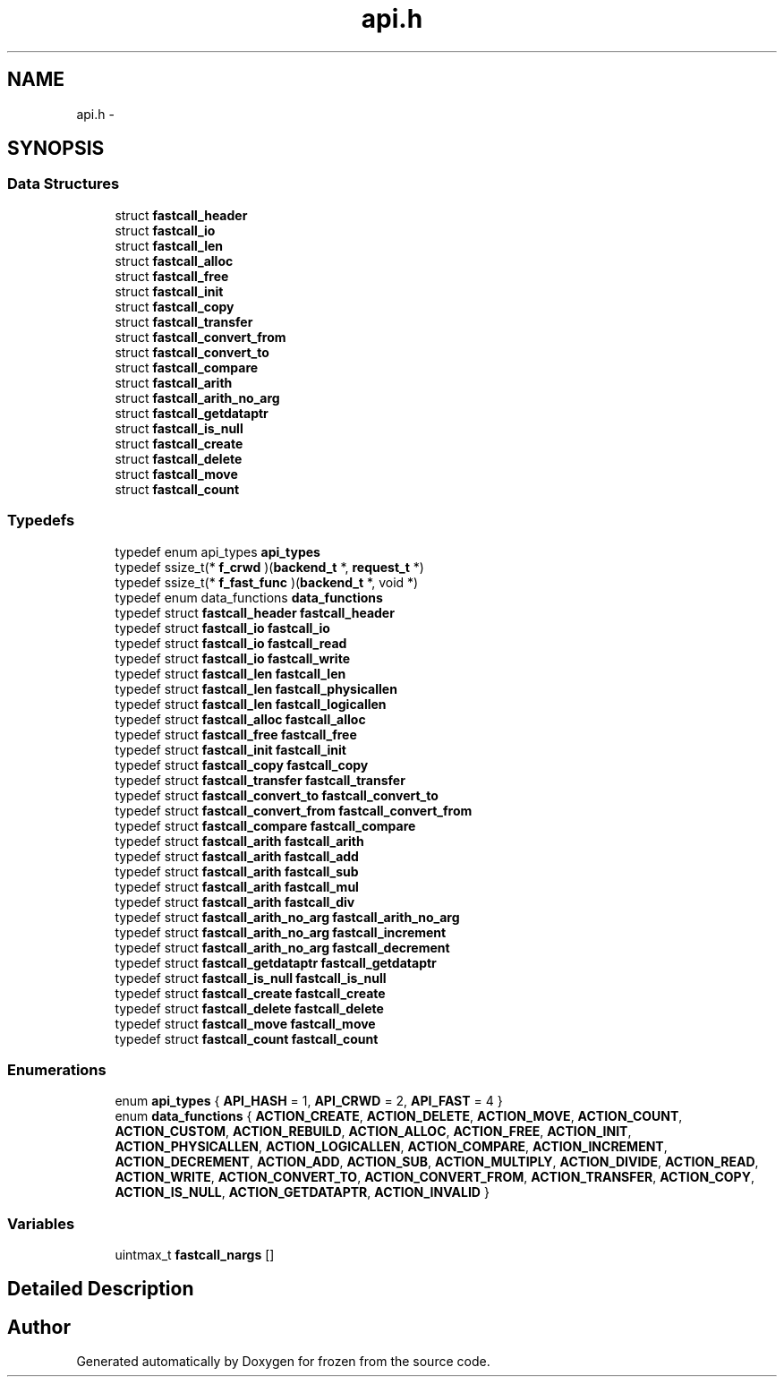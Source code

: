 .TH "api.h" 3 "Sat Nov 5 2011" "Version 1.0" "frozen" \" -*- nroff -*-
.ad l
.nh
.SH NAME
api.h \- 
.SH SYNOPSIS
.br
.PP
.SS "Data Structures"

.in +1c
.ti -1c
.RI "struct \fBfastcall_header\fP"
.br
.ti -1c
.RI "struct \fBfastcall_io\fP"
.br
.ti -1c
.RI "struct \fBfastcall_len\fP"
.br
.ti -1c
.RI "struct \fBfastcall_alloc\fP"
.br
.ti -1c
.RI "struct \fBfastcall_free\fP"
.br
.ti -1c
.RI "struct \fBfastcall_init\fP"
.br
.ti -1c
.RI "struct \fBfastcall_copy\fP"
.br
.ti -1c
.RI "struct \fBfastcall_transfer\fP"
.br
.ti -1c
.RI "struct \fBfastcall_convert_from\fP"
.br
.ti -1c
.RI "struct \fBfastcall_convert_to\fP"
.br
.ti -1c
.RI "struct \fBfastcall_compare\fP"
.br
.ti -1c
.RI "struct \fBfastcall_arith\fP"
.br
.ti -1c
.RI "struct \fBfastcall_arith_no_arg\fP"
.br
.ti -1c
.RI "struct \fBfastcall_getdataptr\fP"
.br
.ti -1c
.RI "struct \fBfastcall_is_null\fP"
.br
.ti -1c
.RI "struct \fBfastcall_create\fP"
.br
.ti -1c
.RI "struct \fBfastcall_delete\fP"
.br
.ti -1c
.RI "struct \fBfastcall_move\fP"
.br
.ti -1c
.RI "struct \fBfastcall_count\fP"
.br
.in -1c
.SS "Typedefs"

.in +1c
.ti -1c
.RI "typedef enum api_types \fBapi_types\fP"
.br
.ti -1c
.RI "typedef ssize_t(* \fBf_crwd\fP )(\fBbackend_t\fP *, \fBrequest_t\fP *)"
.br
.ti -1c
.RI "typedef ssize_t(* \fBf_fast_func\fP )(\fBbackend_t\fP *, void *)"
.br
.ti -1c
.RI "typedef enum data_functions \fBdata_functions\fP"
.br
.ti -1c
.RI "typedef struct \fBfastcall_header\fP \fBfastcall_header\fP"
.br
.ti -1c
.RI "typedef struct \fBfastcall_io\fP \fBfastcall_io\fP"
.br
.ti -1c
.RI "typedef struct \fBfastcall_io\fP \fBfastcall_read\fP"
.br
.ti -1c
.RI "typedef struct \fBfastcall_io\fP \fBfastcall_write\fP"
.br
.ti -1c
.RI "typedef struct \fBfastcall_len\fP \fBfastcall_len\fP"
.br
.ti -1c
.RI "typedef struct \fBfastcall_len\fP \fBfastcall_physicallen\fP"
.br
.ti -1c
.RI "typedef struct \fBfastcall_len\fP \fBfastcall_logicallen\fP"
.br
.ti -1c
.RI "typedef struct \fBfastcall_alloc\fP \fBfastcall_alloc\fP"
.br
.ti -1c
.RI "typedef struct \fBfastcall_free\fP \fBfastcall_free\fP"
.br
.ti -1c
.RI "typedef struct \fBfastcall_init\fP \fBfastcall_init\fP"
.br
.ti -1c
.RI "typedef struct \fBfastcall_copy\fP \fBfastcall_copy\fP"
.br
.ti -1c
.RI "typedef struct \fBfastcall_transfer\fP \fBfastcall_transfer\fP"
.br
.ti -1c
.RI "typedef struct \fBfastcall_convert_to\fP \fBfastcall_convert_to\fP"
.br
.ti -1c
.RI "typedef struct \fBfastcall_convert_from\fP \fBfastcall_convert_from\fP"
.br
.ti -1c
.RI "typedef struct \fBfastcall_compare\fP \fBfastcall_compare\fP"
.br
.ti -1c
.RI "typedef struct \fBfastcall_arith\fP \fBfastcall_arith\fP"
.br
.ti -1c
.RI "typedef struct \fBfastcall_arith\fP \fBfastcall_add\fP"
.br
.ti -1c
.RI "typedef struct \fBfastcall_arith\fP \fBfastcall_sub\fP"
.br
.ti -1c
.RI "typedef struct \fBfastcall_arith\fP \fBfastcall_mul\fP"
.br
.ti -1c
.RI "typedef struct \fBfastcall_arith\fP \fBfastcall_div\fP"
.br
.ti -1c
.RI "typedef struct \fBfastcall_arith_no_arg\fP \fBfastcall_arith_no_arg\fP"
.br
.ti -1c
.RI "typedef struct \fBfastcall_arith_no_arg\fP \fBfastcall_increment\fP"
.br
.ti -1c
.RI "typedef struct \fBfastcall_arith_no_arg\fP \fBfastcall_decrement\fP"
.br
.ti -1c
.RI "typedef struct \fBfastcall_getdataptr\fP \fBfastcall_getdataptr\fP"
.br
.ti -1c
.RI "typedef struct \fBfastcall_is_null\fP \fBfastcall_is_null\fP"
.br
.ti -1c
.RI "typedef struct \fBfastcall_create\fP \fBfastcall_create\fP"
.br
.ti -1c
.RI "typedef struct \fBfastcall_delete\fP \fBfastcall_delete\fP"
.br
.ti -1c
.RI "typedef struct \fBfastcall_move\fP \fBfastcall_move\fP"
.br
.ti -1c
.RI "typedef struct \fBfastcall_count\fP \fBfastcall_count\fP"
.br
.in -1c
.SS "Enumerations"

.in +1c
.ti -1c
.RI "enum \fBapi_types\fP { \fBAPI_HASH\fP =  1, \fBAPI_CRWD\fP =  2, \fBAPI_FAST\fP =  4 }"
.br
.ti -1c
.RI "enum \fBdata_functions\fP { \fBACTION_CREATE\fP, \fBACTION_DELETE\fP, \fBACTION_MOVE\fP, \fBACTION_COUNT\fP, \fBACTION_CUSTOM\fP, \fBACTION_REBUILD\fP, \fBACTION_ALLOC\fP, \fBACTION_FREE\fP, \fBACTION_INIT\fP, \fBACTION_PHYSICALLEN\fP, \fBACTION_LOGICALLEN\fP, \fBACTION_COMPARE\fP, \fBACTION_INCREMENT\fP, \fBACTION_DECREMENT\fP, \fBACTION_ADD\fP, \fBACTION_SUB\fP, \fBACTION_MULTIPLY\fP, \fBACTION_DIVIDE\fP, \fBACTION_READ\fP, \fBACTION_WRITE\fP, \fBACTION_CONVERT_TO\fP, \fBACTION_CONVERT_FROM\fP, \fBACTION_TRANSFER\fP, \fBACTION_COPY\fP, \fBACTION_IS_NULL\fP, \fBACTION_GETDATAPTR\fP, \fBACTION_INVALID\fP }"
.br
.in -1c
.SS "Variables"

.in +1c
.ti -1c
.RI "uintmax_t \fBfastcall_nargs\fP []"
.br
.in -1c
.SH "Detailed Description"
.PP 

.SH "Author"
.PP 
Generated automatically by Doxygen for frozen from the source code.
